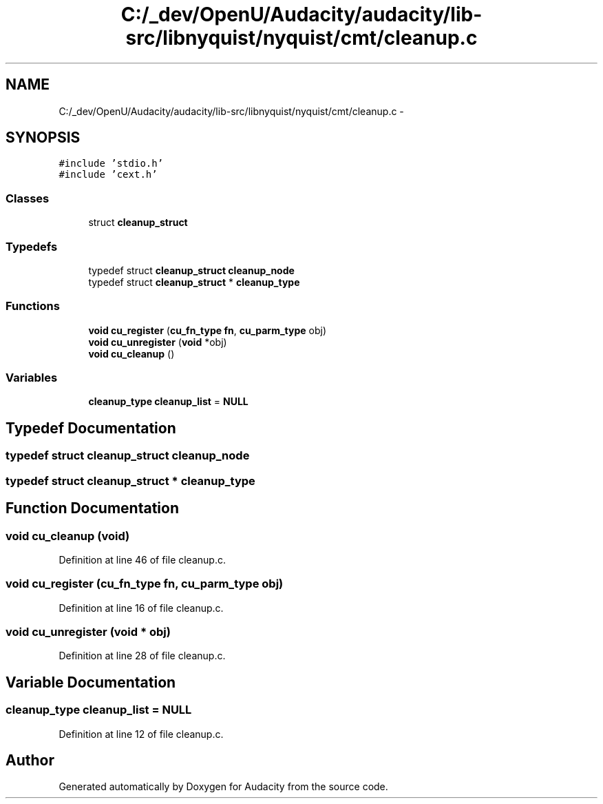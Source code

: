 .TH "C:/_dev/OpenU/Audacity/audacity/lib-src/libnyquist/nyquist/cmt/cleanup.c" 3 "Thu Apr 28 2016" "Audacity" \" -*- nroff -*-
.ad l
.nh
.SH NAME
C:/_dev/OpenU/Audacity/audacity/lib-src/libnyquist/nyquist/cmt/cleanup.c \- 
.SH SYNOPSIS
.br
.PP
\fC#include 'stdio\&.h'\fP
.br
\fC#include 'cext\&.h'\fP
.br

.SS "Classes"

.in +1c
.ti -1c
.RI "struct \fBcleanup_struct\fP"
.br
.in -1c
.SS "Typedefs"

.in +1c
.ti -1c
.RI "typedef struct \fBcleanup_struct\fP \fBcleanup_node\fP"
.br
.ti -1c
.RI "typedef struct \fBcleanup_struct\fP * \fBcleanup_type\fP"
.br
.in -1c
.SS "Functions"

.in +1c
.ti -1c
.RI "\fBvoid\fP \fBcu_register\fP (\fBcu_fn_type\fP \fBfn\fP, \fBcu_parm_type\fP obj)"
.br
.ti -1c
.RI "\fBvoid\fP \fBcu_unregister\fP (\fBvoid\fP *obj)"
.br
.ti -1c
.RI "\fBvoid\fP \fBcu_cleanup\fP ()"
.br
.in -1c
.SS "Variables"

.in +1c
.ti -1c
.RI "\fBcleanup_type\fP \fBcleanup_list\fP = \fBNULL\fP"
.br
.in -1c
.SH "Typedef Documentation"
.PP 
.SS "typedef struct \fBcleanup_struct\fP  \fBcleanup_node\fP"

.SS "typedef struct \fBcleanup_struct\fP * \fBcleanup_type\fP"

.SH "Function Documentation"
.PP 
.SS "\fBvoid\fP cu_cleanup (\fBvoid\fP)"

.PP
Definition at line 46 of file cleanup\&.c\&.
.SS "\fBvoid\fP cu_register (\fBcu_fn_type\fP fn, \fBcu_parm_type\fP obj)"

.PP
Definition at line 16 of file cleanup\&.c\&.
.SS "\fBvoid\fP cu_unregister (\fBvoid\fP * obj)"

.PP
Definition at line 28 of file cleanup\&.c\&.
.SH "Variable Documentation"
.PP 
.SS "\fBcleanup_type\fP cleanup_list = \fBNULL\fP"

.PP
Definition at line 12 of file cleanup\&.c\&.
.SH "Author"
.PP 
Generated automatically by Doxygen for Audacity from the source code\&.
